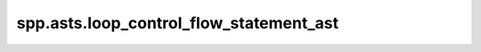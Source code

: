 spp.asts.loop_control_flow_statement_ast
----------------------------------------

.. doxygenfile:: spp/asts/loop_control_flow_statement_ast.hpp
   :project: s++
